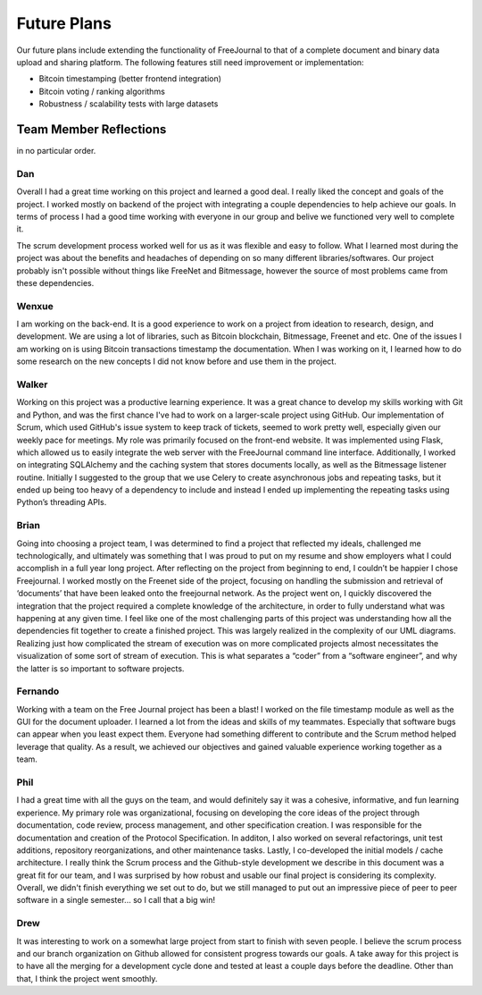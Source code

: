 Future Plans
============

Our future plans include extending the functionality of FreeJournal to that of a complete
document and binary data upload and sharing platform.  The following features still need
improvement or implementation:

- Bitcoin timestamping (better frontend integration)
- Bitcoin voting / ranking algorithms
- Robustness / scalability tests with large datasets


Team Member Reflections
-----------------------

in no particular order.

Dan
~~~

Overall I had a great time working on this project and learned a good deal. I really liked the concept and 
goals of the project. I worked mostly on backend of the project with integrating a couple dependencies to help 
achieve our goals. In terms of process I had a good time working with everyone in our group and belive we 
functioned very well to complete it.


The scrum development process worked well for us as it was flexible and easy to follow. What I learned most 
during the project was about the benefits and headaches of depending on so many different libraries/softwares. 
Our project probably isn't possible without things like FreeNet and Bitmessage, however the source of most 
problems came from these dependencies.

Wenxue
~~~~~~

I am working on the back-end. It is a good experience to work on a project from ideation to research, design, 
and development. We are using a lot of libraries, such as Bitcoin blockchain, Bitmessage, Freenet and etc. One 
of the issues I am working on is using Bitcoin transactions timestamp the documentation. When I was working on 
it, I learned how to do some research on the new concepts I did not know before and use them in the project.

Walker
~~~~~~

Working on this project was a productive learning experience. It was a great chance to develop my skills 
working with Git and Python, and was the first chance I've had to work on a larger-scale project using GitHub. 
Our implementation of Scrum, which used GitHub's issue system to keep track of tickets, seemed to work pretty 
well, especially given our weekly pace for meetings. My role was primarily focused on the front-end website. 
It was implemented using Flask, which allowed us to easily integrate the web server with the FreeJournal 
command line interface. Additionally, I worked on integrating SQLAlchemy and the caching system that stores 
documents locally, as well as the Bitmessage listener routine. Initially I suggested to the group that we use 
Celery to create asynchronous jobs and repeating tasks, but it ended up being too heavy of a dependency to 
include and instead I ended up implementing the repeating tasks using Python’s threading APIs.

Brian
~~~~~

Going into choosing a project team, I was determined to find a project that reflected my ideals, challenged me 
technologically, and ultimately was something that I was proud to put on my resume and show employers what I 
could accomplish in a full year long project. After reflecting on the project from beginning to end, I 
couldn’t be happier I chose Freejournal. I worked mostly on the Freenet side of the project, focusing on 
handling the submission and retrieval of ‘documents’ that have been leaked onto the freejournal network. As 
the project went on, I quickly discovered the integration that the project required a complete knowledge of 
the architecture, in order to fully understand what was happening at any given time. I feel like one of the 
most challenging parts of this project was understanding how all the dependencies fit together to create a 
finished project. This was largely realized in the complexity of our UML diagrams. Realizing just how 
complicated the stream of execution was on more complicated projects almost necessitates the visualization of 
some sort of stream of execution. This is what separates a “coder” from a “software engineer”, and why the 
latter is so important to software projects.



Fernando
~~~~~~~~

Working with a team on the Free Journal project has been a blast! I worked on the file timestamp module as 
well as the GUI for the document uploader. I learned a lot from the ideas and skills of my teammates. 
Especially that software bugs can appear when you least expect them. Everyone had something different to 
contribute and the Scrum method helped leverage that quality. As a result, we achieved our objectives and 
gained valuable experience working together as a team.

Phil
~~~~

I had a great time with all the guys on the team, and would definitely say it was a cohesive, informative,
and fun learning experience.  My primary role was organizational, focusing on developing the core ideas of
the project through documentation, code review, process management, and other specification creation.  I
was responsible for the documentation and creation of the Protocol Specification.  In additon, I also worked
on several refactorings, unit test additions, repository reorganizations, and other maintenance tasks.  Lastly,
I co-developed the initial models / cache architecture.  I really think the Scrum process and the Github-style
development we describe in this document was a great fit for our team, and I was surprised by how robust and
usable our final project is considering its complexity.  Overall, we didn't finish everything we set out to do,
but we still managed to put out an impressive piece of peer to peer software in a single semester... so I call 
that a big win!

Drew
~~~~

It was interesting to work on a somewhat large project from start to finish with seven people.  I believe the 
scrum process and our branch organization on Github allowed for consistent progress towards our goals.  A take 
away for this project is to have all the merging for a development cycle done and tested at least a couple 
days before the deadline.  Other than that, I think the project went smoothly.
